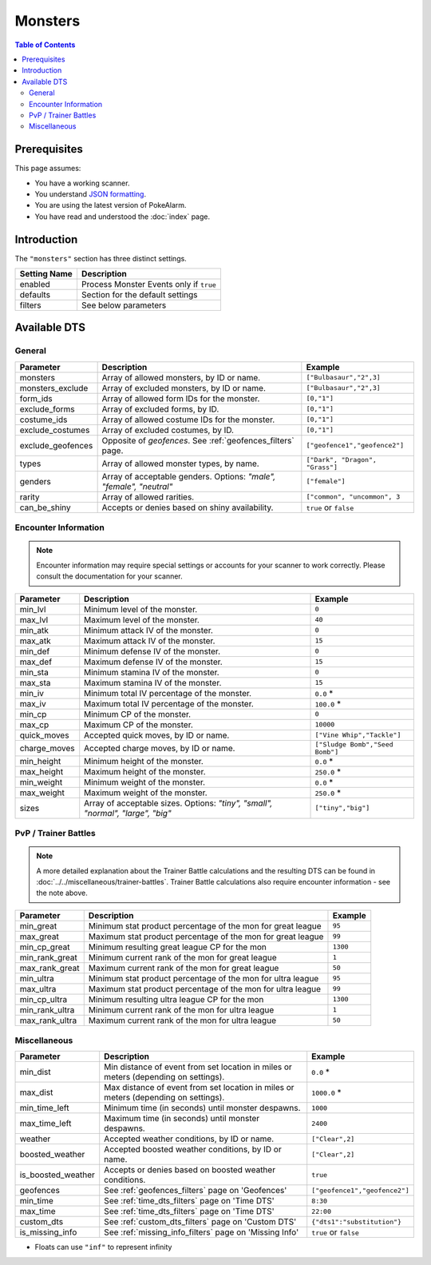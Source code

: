 Monsters
=====================================

.. contents:: Table of Contents
   :depth: 2
   :local:

Prerequisites
-------------------------------------

This page assumes:

+ You have a working scanner.
+ You understand
  `JSON formatting <https://www.w3schools.com/js/js_json_intro.asp>`_.
+ You are using the latest version of PokeAlarm.
+ You have read and understood the :doc:`index` page.

Introduction
-------------------------------------

The ``"monsters"`` section has three distinct settings.

+----------------------+-----------------------------------------------------------+
| Setting Name         | Description                                               |
+======================+===========================================================+
| enabled              | Process Monster Events only if ``true``                   |
+----------------------+-----------------------------------------------------------+
| defaults             | Section for the default settings                          |
+----------------------+-----------------------------------------------------------+
| filters              | See below parameters                                      |
+----------------------+-----------------------------------------------------------+


Available DTS
-------------------------------------

General
~~~~~~~~~~~~~~~~~~~~~~~~~~~~~~~~~~~~~

=================== ================================================================ ================================
Parameter           Description                                                      Example
=================== ================================================================ ================================
monsters            Array of allowed monsters, by ID or name.                        ``["Bulbasaur","2",3]``
monsters_exclude    Array of excluded monsters, by ID or name.                       ``["Bulbasaur","2",3]``
form_ids            Array of allowed form IDs for the monster.                       ``[0,"1"]``
exclude_forms       Array of excluded forms, by ID.                                  ``[0,"1"]``
costume_ids         Array of allowed costume IDs for the monster.                    ``[0,"1"]``
exclude_costumes    Array of excluded costumes, by ID.                               ``[0,"1"]``
exclude_geofences   Opposite of `geofences`. See :ref:`geofences_filters` page.      ``["geofence1","geofence2"]``
types               Array of allowed monster types, by name.                         ``["Dark", "Dragon", "Grass"]``
genders             Array of acceptable genders. Options: `"male",                   ``["female"]``
                    "female", "neutral"`
rarity              Array of allowed rarities.                                       ``["common", "uncommon", 3``
can_be_shiny        Accepts or denies based on shiny availability.                   ``true`` or ``false``
=================== ================================================================ ================================


Encounter Information
~~~~~~~~~~~~~~~~~~~~~~~~~~~~~~~~~~~~~

.. note::

    Encounter information may require special settings or accounts for your
    scanner to work correctly. Please consult the documentation for your
    scanner.

============== ================================================== ================================
Parameter      Description                                        Example
============== ================================================== ================================
min_lvl        Minimum level of the monster.                      ``0``
max_lvl        Maximum level of the monster.                      ``40``
min_atk        Minimum attack IV of the monster.                  ``0``
max_atk        Maximum attack IV of the monster.                  ``15``
min_def        Minimum defense IV of the monster.                 ``0``
max_def        Maximum defense IV of the monster.                 ``15``
min_sta        Minimum stamina IV of the monster.                 ``0``
max_sta        Maximum stamina IV of the monster.                 ``15``
min_iv         Minimum total IV percentage of the monster.        ``0.0`` *
max_iv         Maximum total IV percentage of the monster.        ``100.0`` *
min_cp         Minimum CP of the monster.                         ``0``
max_cp         Maximum CP of the monster.                         ``10000``
quick_moves    Accepted quick moves, by ID or name.               ``["Vine Whip","Tackle"]``
charge_moves   Accepted charge moves, by ID or name.              ``["Sludge Bomb","Seed Bomb"]``
min_height     Minimum height of the monster.                     ``0.0`` *
max_height     Maximum height of the monster.                     ``250.0`` *
min_weight     Minimum weight of the monster.                     ``0.0`` *
max_weight     Maximum weight of the monster.                     ``250.0`` *
sizes          Array of acceptable sizes. Options: `"tiny",       ``["tiny","big"]``
               "small", "normal", "large", "big"`
============== ================================================== ================================


PvP / Trainer Battles
~~~~~~~~~~~~~~~~~~~~~~~~~~~~~~~~~~~~~

.. note::
    A more detailed explanation about the Trainer Battle calculations
    and the resulting DTS can be found in :doc:`../../miscellaneous/trainer-battles`.
    Trainer Battle calculations also require encounter information - see
    the note above.

=============== =============================================================== ==============================
Parameter       Description                                                     Example
=============== =============================================================== ==============================
min_great       Minimum stat product percentage of the mon for great league     ``95``
max_great       Maximum stat product percentage of the mon for great league     ``99``
min_cp_great    Minimum resulting great league CP for the mon                   ``1300``
min_rank_great  Minimum current rank of the mon for great league                ``1``
max_rank_great  Maximum current rank of the mon for great league                ``50``
min_ultra       Minimum stat product percentage of the mon for ultra league     ``95``
max_ultra       Maximum stat product percentage of the mon for ultra league     ``99``
min_cp_ultra    Minimum resulting ultra league CP for the mon                   ``1300``
min_rank_ultra  Minimum current rank of the mon for ultra league                ``1``
max_rank_ultra  Maximum current rank of the mon for ultra league                ``50``
=============== =============================================================== ==============================


Miscellaneous
~~~~~~~~~~~~~~~~~~~~~~~~~~~~~~~~~~~~~

================== ====================================================== ==============================
Parameter          Description                                            Example
================== ====================================================== ==============================
min_dist           Min distance of event from set location in miles       ``0.0`` *
                   or meters (depending on settings).
max_dist           Max distance of event from set location in miles       ``1000.0`` *
                   or meters (depending on settings).
min_time_left      Minimum time (in seconds) until monster despawns.      ``1000``
max_time_left      Maximum time (in seconds) until monster despawns.      ``2400``
weather            Accepted weather conditions, by ID or name.            ``["Clear",2]``
boosted_weather    Accepted boosted weather conditions, by ID or name.     ``["Clear",2]``
is_boosted_weather Accepts or denies based on boosted weather conditions. ``true``
geofences          See :ref:`geofences_filters` page on 'Geofences'       ``["geofence1","geofence2"]``
min_time           See :ref:`time_dts_filters` page on 'Time DTS'         ``8:30``
max_time           See :ref:`time_dts_filters` page on 'Time DTS'         ``22:00``
custom_dts         See :ref:`custom_dts_filters` page on 'Custom DTS'     ``{"dts1":"substitution"}``
is_missing_info    See :ref:`missing_info_filters` page on 'Missing Info' ``true`` or ``false``
================== ====================================================== ==============================

+ Floats can use ``"inf"`` to represent infinity
